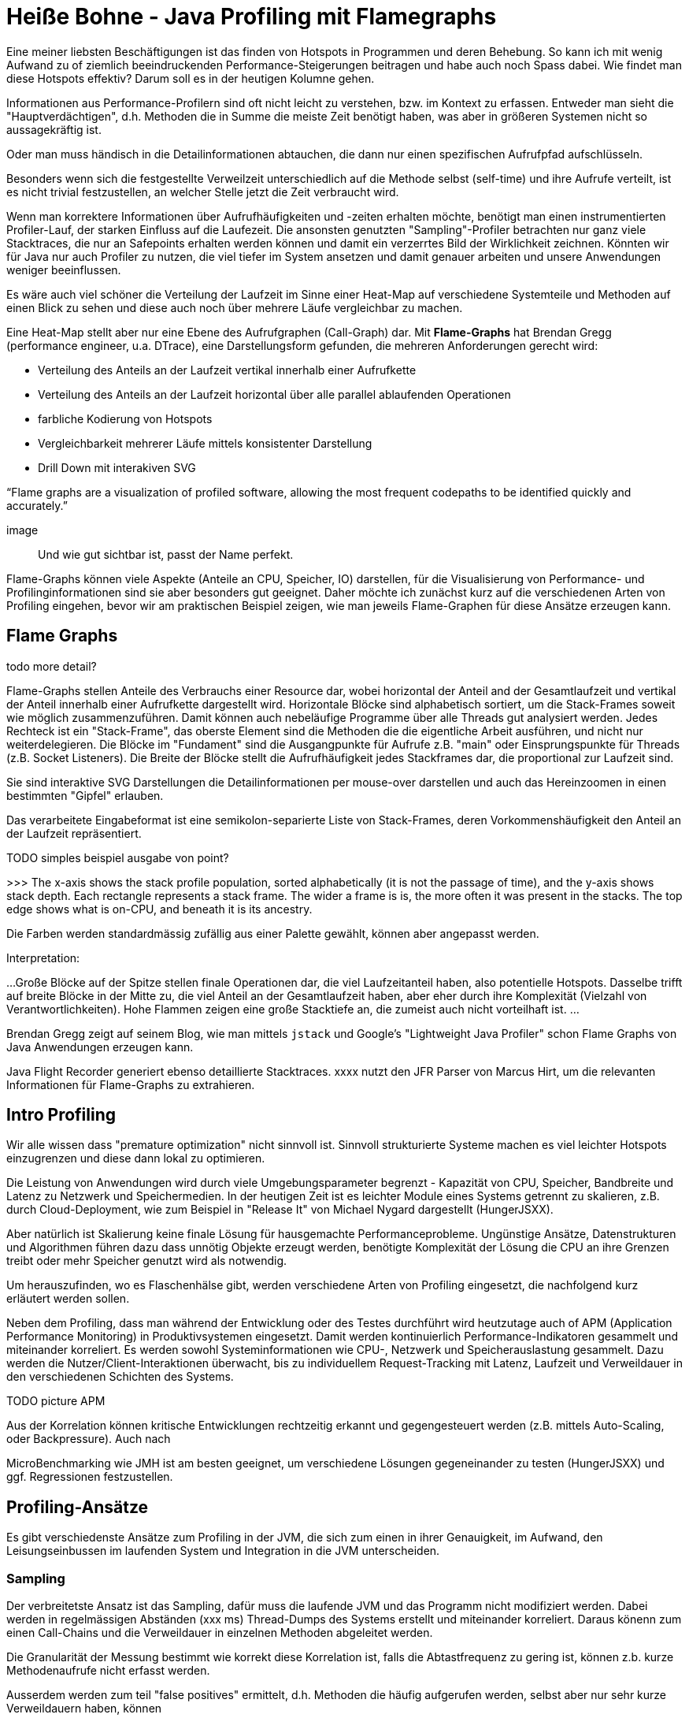 = Heiße Bohne - Java Profiling mit Flamegraphs

Eine meiner liebsten Beschäftigungen ist das finden von Hotspots in Programmen und deren Behebung.
So kann ich mit wenig Aufwand zu of ziemlich beeindruckenden Performance-Steigerungen beitragen und habe auch noch Spass dabei.
Wie findet man diese Hotspots effektiv? Darum soll es in der heutigen Kolumne gehen.

Informationen aus Performance-Profilern sind oft nicht leicht zu verstehen, bzw. im Kontext zu erfassen.
Entweder man sieht die "Hauptverdächtigen", d.h. Methoden die in Summe die meiste Zeit benötigt haben, was aber in größeren Systemen nicht so aussagekräftig ist.

Oder man muss händisch in die Detailinformationen abtauchen, die dann nur einen spezifischen Aufrufpfad aufschlüsseln.

Besonders wenn sich die festgestellte Verweilzeit unterschiedlich auf die Methode selbst (self-time) und ihre Aufrufe
verteilt, ist es nicht trivial festzustellen, an welcher Stelle jetzt die Zeit verbraucht wird.

Wenn man korrektere Informationen über Aufrufhäufigkeiten und -zeiten erhalten möchte, benötigt man einen instrumentierten Profiler-Lauf, der starken Einfluss auf die Laufezeit.
Die ansonsten genutzten "Sampling"-Profiler betrachten nur ganz viele Stacktraces, die nur an Safepoints erhalten werden können und damit ein verzerrtes Bild der Wirklichkeit zeichnen.
Könnten wir für Java nur auch Profiler zu nutzen, die viel tiefer im System ansetzen und damit genauer arbeiten und unsere Anwendungen weniger beeinflussen.


// Und auch wenn das manuell noch für einen einzigen Profiler-Snapshot machbar ist, bekommt man so nur partielle Informationen.

Es wäre auch viel schöner die Verteilung der Laufzeit im Sinne einer Heat-Map auf verschiedene Systemteile und Methoden auf einen Blick zu sehen und diese auch noch über mehrere Läufe vergleichbar zu machen.

Eine Heat-Map stellt aber nur eine Ebene des Aufrufgraphen (Call-Graph) dar.
Mit *Flame-Graphs* hat Brendan Gregg (performance engineer, u.a. DTrace), eine Darstellungsform gefunden, die mehreren Anforderungen gerecht wird:

- Verteilung des Anteils an der Laufzeit vertikal innerhalb einer Aufrufkette
- Verteilung des Anteils an der Laufzeit horizontal über alle parallel ablaufenden Operationen
- farbliche Kodierung von Hotspots
- Vergleichbarkeit mehrerer Läufe mittels konsistenter Darstellung
- Drill Down mit interakiven SVG

“Flame graphs are a visualization of profiled
software, allowing the most frequent codepaths
to be identified quickly and accurately.”

image::

Und wie gut sichtbar ist, passt der Name perfekt.

Flame-Graphs können viele Aspekte (Anteile an CPU, Speicher, IO) darstellen, für die Visualisierung von Performance- und Profilinginformationen sind sie aber besonders gut geeignet.
Daher möchte ich zunächst kurz auf die verschiedenen Arten von Profiling eingehen, bevor wir am praktischen Beispiel zeigen, wie man jeweils Flame-Graphen für diese Ansätze erzeugen kann.

== Flame Graphs

todo more detail?

Flame-Graphs stellen Anteile des Verbrauchs einer Resource dar, wobei horizontal der Anteil and der Gesamtlaufzeit und vertikal der Anteil innerhalb einer Aufrufkette dargestellt wird.
Horizontale Blöcke sind alphabetisch sortiert, um die Stack-Frames soweit wie möglich zusammenzuführen.
Damit können auch nebeläufige Programme über alle Threads gut analysiert werden.
Jedes Rechteck ist ein "Stack-Frame", das oberste Element sind die Methoden die die eigentliche Arbeit ausführen, und nicht nur weiterdelegieren.
Die Blöcke im "Fundament" sind die Ausgangpunkte für Aufrufe z.B. "main" oder Einsprungspunkte für Threads (z.B. Socket Listeners).
Die Breite der Blöcke stellt die Aufrufhäufigkeit jedes Stackframes dar, die proportional zur Laufzeit sind.

Sie sind interaktive SVG Darstellungen die Detailinformationen per mouse-over darstellen und auch das Hereinzoomen in einen bestimmten "Gipfel" erlauben.

Das verarbeitete Eingabeformat ist eine semikolon-separierte Liste von Stack-Frames, deren Vorkommenshäufigkeit den Anteil an der Laufzeit repräsentiert.

TODO simples beispiel ausgabe von point?

>>> The x-axis shows the stack profile population, sorted alphabetically (it is not the passage of time), and the y-axis shows stack depth. Each rectangle represents a stack frame. The wider a frame is is, the more often it was present in the stacks. The top edge shows what is on-CPU, and beneath it is its ancestry.

Die Farben werden standardmässig zufällig aus einer Palette gewählt, können aber angepasst werden.

Interpretation:

...
Große Blöcke auf der Spitze stellen finale Operationen dar, die viel Laufzeitanteil haben, also potentielle Hotspots.
Dasselbe trifft auf breite Blöcke in der Mitte zu, die viel Anteil an der Gesamtlaufzeit haben, aber eher durch ihre Komplexität (Vielzahl von Verantwortlichkeiten).
Hohe Flammen zeigen eine große Stacktiefe an, die zumeist auch nicht vorteilhaft ist.
// hohe Anzahl von Methodenaufrufen -> Overhead?
...

Brendan Gregg zeigt auf seinem Blog, wie man mittels `jstack` und Google's "Lightweight Java Profiler" schon Flame Graphs von Java Anwendungen erzeugen kann.

Java Flight Recorder generiert ebenso detaillierte Stacktraces.
xxxx nutzt den JFR Parser von Marcus Hirt, um die relevanten Informationen für Flame-Graphs zu extrahieren.

== Intro Profiling

Wir alle wissen dass "premature optimization" nicht sinnvoll ist. 
Sinnvoll strukturierte Systeme machen es viel leichter Hotspots einzugrenzen und diese dann lokal zu optimieren.

Die Leistung von Anwendungen wird durch viele Umgebungsparameter begrenzt - Kapazität von CPU, Speicher, Bandbreite und Latenz zu Netzwerk und Speichermedien.
In der heutigen Zeit ist es leichter Module eines Systems getrennt zu skalieren, z.B. durch Cloud-Deployment, wie zum Beispiel in "Release It" von Michael Nygard dargestellt (HungerJSXX).

Aber natürlich ist Skalierung keine finale Lösung für hausgemachte Performanceprobleme.
Ungünstige Ansätze, Datenstrukturen und Algorithmen führen dazu dass unnötig Objekte erzeugt werden, benötigte Komplexität der Lösung die CPU an ihre Grenzen treibt oder mehr Speicher genutzt wird als notwendig.

Um herauszufinden, wo es Flaschenhälse gibt, werden verschiedene Arten von Profiling eingesetzt, die nachfolgend kurz erläutert werden sollen.

Neben dem Profiling, dass man während der Entwicklung oder des Testes durchführt wird heutzutage auch of APM (Application Performance Monitoring) in Produktivsystemen eingesetzt.
Damit werden kontinuierlich Performance-Indikatoren gesammelt und miteinander korreliert.
Es werden sowohl Systeminformationen wie CPU-, Netzwerk und Speicherauslastung gesammelt.
Dazu werden die Nutzer/Client-Interaktionen überwacht, bis zu individuellem Request-Tracking mit Latenz, Laufzeit und Verweildauer in den verschiedenen Schichten des Systems.

TODO picture APM

Aus der Korrelation können kritische Entwicklungen rechtzeitig erkannt und gegengesteuert werden (z.B. mittels Auto-Scaling, oder Backpressure).
Auch nach 

MicroBenchmarking wie JMH ist am besten geeignet, um verschiedene Lösungen gegeneinander zu testen (HungerJSXX) und ggf. Regressionen festzustellen.

== Profiling-Ansätze

Es gibt verschiedenste Ansätze zum Profiling in der JVM, die sich zum einen in ihrer Genauigkeit, im Aufwand, den Leisungseinbussen im laufenden System und Integration in die JVM unterscheiden.

=== Sampling

Der verbreitetste Ansatz ist das Sampling, dafür muss die laufende JVM und das Programm nicht modifiziert werden. Dabei werden in regelmässigen Abständen (xxx ms) Thread-Dumps des Systems erstellt und miteinander korreliert.
Daraus könenn zum einen Call-Chains und die Verweildauer in einzelnen Methoden abgeleitet werden. 

Die Granularität der Messung bestimmt wie korrekt diese Korrelation ist, falls die Abtastfrequenz zu gering ist, können z.b. kurze Methodenaufrufe nicht erfasst werden.

Ausserdem werden zum teil "false positives" ermittelt, d.h. Methoden die häufig aufgerufen werden, selbst aber nur sehr kurze Verweildauern haben, können

Ein Nachteil der Methode ist dass 

Diese Methode ist schnell und hat nur wenig Einfluss (10-20% ?) auf die untersuchte Anwendung.

=== Instrumentation

Bei der Instrumentation wird der Byte-Code der Anwendung mittels java-agent modifiziert und an

=== Java Flight Recorder (JFR)

Java Flight Recorder ist ein sehr nützliches Tool der Oracle JVM, es erlaubt, viele Metriken während des Programmablaufs detailliert zu protokollieren, ohne die Performance der JVM zu sehr zu beeinflussen.
Da JFR bisher nur als kommerzielles Feature zur Verfügung stand, muss man es speziell aktivieren:

`java ... -XX:+UnlockCommercialFeatures -XX:+FlightRecorder -XX:StartFlightRecording=duration=30s,filename=my_recording.jfr -XX:FlightRecorderOptions=stackdepth=256`

Diese Recordings können dann z.b. in Java Mission Control (JMC) geladen und analyisiert werden.

Und dankenswerterweise auch als Flame Graphs, zum einem bequem mit dem JetBrains Plugin, das JFR Dateien lädt und als Flame-Graphs anzeigt (und noch weitere Features hat).

Zum anderen kann man aus JFR Aufzeichnungen auch direkt Flame-Graphs erstellen: 

TODO HIRT OSS JMC/JFR

http://psy-lob-saw.blogspot.de/2017/02/flamegraphs-intro-fire-for-everyone.html

=== Perf

Perf ist ein (Linux) Kommandozeilentool, das System- und Funktionsaufrufe auf dem Betriebsystemlevel protokolliert.
Es kann
ZINE

=== APM


== Flame-Graphs

=== Historie

=== Tools


==== Jetbrains Plugin

nstrumentation Java Profiler & Flamegraph Visualizer 
Quick Start 
Use Flight Recorder to profile your program and then open flamegraph:
Run JVM with following VM options: -XX:+UnlockCommercialFeatures -XX:+FlightRecorder -XX:StartFlightRecording=duration=30s,filename=my_recording.jfr
Open visualizer Tools | Flamegraph Profiler | Upload File...
Upload my_recording.jfr
Performance Recording 
Plugin lets you record performance of Java program with instrumentation profiler.
To specify methods that will be recorded open Tools | Flamegraph Profiler | Edit Configuration...
To run program with profiler select the desired run configuration and choose Run with profiler
Also you can configure profiler to save value of method's parameters or it's return value. This should be done if you want to see how parameters influence method's performance. To enable this option check 'Save' checkbox beside type of parameter(s) when editing pattern in configuration.
Visualizing Results 
You can analyze performance of your program with Flamegraph Visualizer. 
It supports following files:
ser files generated by Flamegraph Profiler
jfr files generated by Flight Recorder
Yourkit csv files. To generate csv file from a snapshot run following script: java -jar -Dexport.call.tree.cpu -Dexport.csv /lib/yjp.jar -export ~/Snapshots/.snapshot
Files in flamegraph format
Ways to open visualizer:
After executing program with the profiler choose Tools | Flamegraph Profiler | Open Results... to see the result.
To upload your .jfr or .ser file choose Tools | Flamegraph Profiler | Upload File...
Detailed description at github.com/kornilova-l/flamegraph-visualizer


=== Beispiel

Arten von Profiling
* JFR, Sampling, ...

Live tracking, APM ?

* JFR
* Netflix
* IntellJ Plugin
* Perf

== Referenzen

* https://en.wikipedia.org/wiki/Brendan_Gregg
* FlameGraphs-Intro: http://www.brendangregg.com/flamegraphs.html
* FlameGraphs-GitHub https://github.com/brendangregg/FlameGraph
* FlameGraphs-JVM https://blog.codecentric.de/en/2017/09/jvm-fire-using-flame-graphs-analyse-performance/
* ACM: https://queue.acm.org/detail.cfm?id=2927301
* Netflix-Flamescope: https://medium.com/netflix-techblog/netflix-flamescope-a57ca19d47bb
* https://nodesource.com/blog/understanding-cpu-flame-graphs/
* Video - Gregg - Visualizing Performance with Flame Graph: https://www.youtube.com/watch?v=D53T1Ejig1Q
* Jetbrains Plugin Flamegraph Profiler: https://plugins.jetbrains.com/plugin/10305-flamegraph-profiler
* JFR Flamegraphs: https://github.com/chrishantha/jfr-flame-graph

* http://psy-lob-saw.blogspot.de/2017/02/flamegraphs-intro-fire-for-everyone.html
* https://qconlondon.com/system/files/presentation-slides/illuminatingthejvm-qconlondon.pdf
* http://isuru-perera.blogspot.de/2015/05/flame-graphs-with-java-flight-recordings.html
* https://medium.com/netflix-techblog/java-in-flames-e763b3d32166
* http://www.brendangregg.com/blog/2014-06-12/java-flame-graphs.html
* https://github.com/brendangregg/FlameGraph/blob/master/stackcollapse-jstack.pl
* http://www.brendangregg.com/FlameGraphs/cpuflamegraphs.html
// * http://isuru-perera.blogspot.de/2015/05/flame-graphs-with-java-flight-recordings.html 